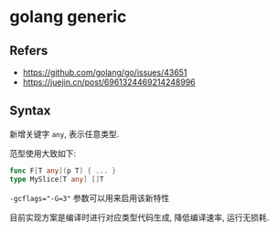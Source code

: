 #+STARTUP: content
#+CREATED: [2021-05-18 12:02]
* golang generic
** Refers
   - https://github.com/golang/go/issues/43651
   - https://juejin.cn/post/6961324469214248996
** Syntax
   新增关键字 ~any~, 表示任意类型.

   范型使用大致如下:
   #+begin_src go
     func F[T any](p T) { ... }
     type MySlice[T any] []T
   #+end_src

   ~-gcflags="-G=3"~ 参数可以用来启用该新特性

   目前实现方案是编译时进行对应类型代码生成, 降低编译速率, 运行无损耗. 
